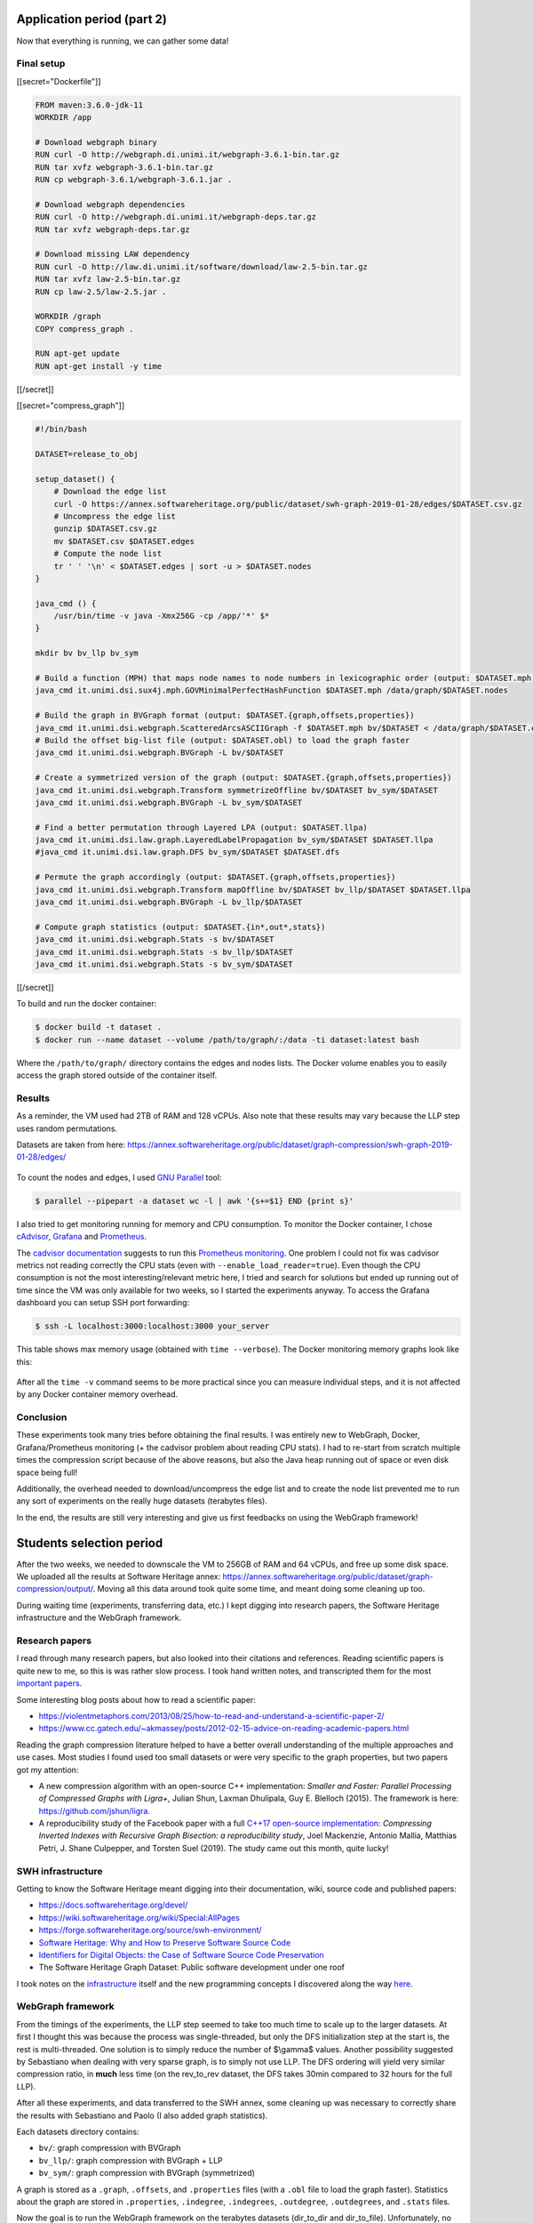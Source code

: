 Application period (part 2)
---------------------------

Now that everything is running, we can gather some data!

Final setup
~~~~~~~~~~~

[[secret="Dockerfile"]]

.. code:: docker

    FROM maven:3.6.0-jdk-11
    WORKDIR /app

    # Download webgraph binary
    RUN curl -O http://webgraph.di.unimi.it/webgraph-3.6.1-bin.tar.gz
    RUN tar xvfz webgraph-3.6.1-bin.tar.gz
    RUN cp webgraph-3.6.1/webgraph-3.6.1.jar .

    # Download webgraph dependencies
    RUN curl -O http://webgraph.di.unimi.it/webgraph-deps.tar.gz
    RUN tar xvfz webgraph-deps.tar.gz

    # Download missing LAW dependency
    RUN curl -O http://law.di.unimi.it/software/download/law-2.5-bin.tar.gz
    RUN tar xvfz law-2.5-bin.tar.gz
    RUN cp law-2.5/law-2.5.jar .

    WORKDIR /graph
    COPY compress_graph .

    RUN apt-get update
    RUN apt-get install -y time

[[/secret]]

[[secret="compress_graph"]]

.. code:: bash

    #!/bin/bash

    DATASET=release_to_obj

    setup_dataset() {
        # Download the edge list
        curl -O https://annex.softwareheritage.org/public/dataset/swh-graph-2019-01-28/edges/$DATASET.csv.gz
        # Uncompress the edge list
        gunzip $DATASET.csv.gz
        mv $DATASET.csv $DATASET.edges
        # Compute the node list
        tr ' ' '\n' < $DATASET.edges | sort -u > $DATASET.nodes
    }

    java_cmd () {
        /usr/bin/time -v java -Xmx256G -cp /app/'*' $*
    }

    mkdir bv bv_llp bv_sym

    # Build a function (MPH) that maps node names to node numbers in lexicographic order (output: $DATASET.mph)
    java_cmd it.unimi.dsi.sux4j.mph.GOVMinimalPerfectHashFunction $DATASET.mph /data/graph/$DATASET.nodes

    # Build the graph in BVGraph format (output: $DATASET.{graph,offsets,properties})
    java_cmd it.unimi.dsi.webgraph.ScatteredArcsASCIIGraph -f $DATASET.mph bv/$DATASET < /data/graph/$DATASET.edges
    # Build the offset big-list file (output: $DATASET.obl) to load the graph faster
    java_cmd it.unimi.dsi.webgraph.BVGraph -L bv/$DATASET

    # Create a symmetrized version of the graph (output: $DATASET.{graph,offsets,properties})
    java_cmd it.unimi.dsi.webgraph.Transform symmetrizeOffline bv/$DATASET bv_sym/$DATASET
    java_cmd it.unimi.dsi.webgraph.BVGraph -L bv_sym/$DATASET

    # Find a better permutation through Layered LPA (output: $DATASET.llpa)
    java_cmd it.unimi.dsi.law.graph.LayeredLabelPropagation bv_sym/$DATASET $DATASET.llpa
    #java_cmd it.unimi.dsi.law.graph.DFS bv_sym/$DATASET $DATASET.dfs

    # Permute the graph accordingly (output: $DATASET.{graph,offsets,properties})
    java_cmd it.unimi.dsi.webgraph.Transform mapOffline bv/$DATASET bv_llp/$DATASET $DATASET.llpa
    java_cmd it.unimi.dsi.webgraph.BVGraph -L bv_llp/$DATASET

    # Compute graph statistics (output: $DATASET.{in*,out*,stats})
    java_cmd it.unimi.dsi.webgraph.Stats -s bv/$DATASET
    java_cmd it.unimi.dsi.webgraph.Stats -s bv_llp/$DATASET
    java_cmd it.unimi.dsi.webgraph.Stats -s bv_sym/$DATASET

[[/secret]]

To build and run the docker container:

.. code:: bash

    $ docker build -t dataset .
    $ docker run --name dataset --volume /path/to/graph/:/data -ti dataset:latest bash

Where the ``/path/to/graph/`` directory contains the edges and nodes lists. The
Docker volume enables you to easily access the graph stored outside of the
container itself.

Results
~~~~~~~

As a reminder, the VM used had 2TB of RAM and 128 vCPUs. Also note that these
results may vary because the LLP step uses random permutations.

Datasets are taken from here:
https://annex.softwareheritage.org/public/dataset/graph-compression/swh-graph-2019-01-28/edges/

.. figure:: /img/gsoc2019/table1_compression_results.png
   :alt: Graph compression results

    Table 1: Graph compression results

.. figure:: /img/gsoc2019/table2_datasets_analysis.png
   :alt: Datasets analysis

    Table 2: Datasets analysis

To count the nodes and edges, I used `GNU Parallel
<https://www.gnu.org/software/parallel/>`_ tool:

.. code:: bash

    $ parallel --pipepart -a dataset wc -l | awk '{s+=$1} END {print s}'

.. figure:: /img/gsoc2019/table3_compression_timings.png
   :alt: Graph compression timings

    Table 3: Graph compression timings

I also tried to get monitoring running for memory and CPU consumption. To
monitor the Docker container, I chose `cAdvisor
<https://github.com/google/cadvisor>`_, `Grafana <https://grafana.com/>`_ and
`Prometheus <https://prometheus.io/>`_.

The `cadvisor documentation
<https://github.com/google/cadvisor/blob/master/docs/storage/prometheus.md>`_
suggests to run this `Prometheus monitoring
<https://github.com/vegasbrianc/prometheus>`_.  One problem I could not fix was
cadvisor metrics not reading correctly the CPU stats (even with
``--enable_load_reader=true``). Even though the CPU consumption is not the most
interesting/relevant metric here, I tried and search for solutions but ended up
running out of time since the VM was only available for two weeks, so I started
the experiments anyway. To access the Grafana dashboard you can setup SSH port
forwarding:

.. code:: bash

    $ ssh -L localhost:3000:localhost:3000 your_server

.. figure:: /img/gsoc2019/table4_compression_mem.png
   :alt: Graph compression memory usage

    Table 4: Graph compression memory usage

This table shows max memory usage (obtained with ``time --verbose``). The Docker
monitoring memory graphs look like this:

.. figure:: /img/gsoc2019/docker_monitoring_mem.png
   :alt: Docker monitoring memory usage

    Docker monitoring memory usage (snapshot_to_obj)

After all the ``time -v`` command seems to be more practical since you can
measure individual steps, and it is not affected by any Docker container memory
overhead.

Conclusion
~~~~~~~~~~

These experiments took many tries before obtaining the final results. I was
entirely new to WebGraph, Docker, Grafana/Prometheus monitoring (+ the cadvisor
problem about reading CPU stats). I had to re-start from scratch multiple times
the compression script because of the above reasons, but also the Java heap
running out of space or even disk space being full!

Additionally, the overhead needed to download/uncompress the edge list and to
create the node list prevented me to run any sort of experiments on the really
huge datasets (terabytes files).

In the end, the results are still very interesting and give us first feedbacks
on using the WebGraph framework!

Students selection period
-------------------------

After the two weeks, we needed to downscale the VM to 256GB of RAM and 64 vCPUs,
and free up some disk space. We uploaded all the results at Software Heritage
annex:
https://annex.softwareheritage.org/public/dataset/graph-compression/output/.
Moving all this data around took quite some time, and meant doing some cleaning
up too.

During waiting time (experiments, transferring data, etc.) I kept digging into
research papers, the Software Heritage infrastructure and the WebGraph
framework.

Research papers
~~~~~~~~~~~~~~~

I read through many research papers, but also looked into their citations and
references. Reading scientific papers is quite new to me, so this is was rather
slow process. I took hand written notes, and transcripted them for the most
`important papers </gsoc2019/notes/papers.html>`_.

Some interesting blog posts about how to read a scientific paper:

- https://violentmetaphors.com/2013/08/25/how-to-read-and-understand-a-scientific-paper-2/
- https://www.cc.gatech.edu/~akmassey/posts/2012-02-15-advice-on-reading-academic-papers.html

Reading the graph compression literature helped to have a better overall
understanding of the multiple approaches and use cases. Most studies I found
used too small datasets or were very specific to the graph properties, but two
papers got my attention:

- A new compression algorithm with an open-source C++ implementation: *Smaller
  and Faster: Parallel Processing of Compressed Graphs with Ligra+*, Julian
  Shun, Laxman Dhulipala, Guy E. Blelloch (2015). The framework is here:
  https://github.com/jshun/ligra.
- A reproducibility study of the Facebook paper with a full `C++17 open-source
  implementation <https://github.com/pisa-engine/ecir19-bisection/>`_:
  *Compressing Inverted Indexes with Recursive Graph Bisection: a
  reproducibility study*, Joel Mackenzie, Antonio Mallia, Matthias Petri, J.
  Shane Culpepper, and Torsten Suel (2019). The study came out this month, quite
  lucky!

SWH infrastructure
~~~~~~~~~~~~~~~~~~

Getting to know the Software Heritage meant digging into their documentation,
wiki, source code and published papers:

- https://docs.softwareheritage.org/devel/
- https://wiki.softwareheritage.org/wiki/Special:AllPages
- https://forge.softwareheritage.org/source/swh-environment/
- `Software Heritage: Why and How to Preserve Software Source Code
  <https://hal.archives-ouvertes.fr/hal-01590958/document>`_
- `Identifiers for Digital Objects: the Case of Software Source Code
  Preservation <https://hal.archives-ouvertes.fr/hal-01865790v4/>`_
- The Software Heritage Graph Dataset: Public software development under one
  roof

I took notes on the `infrastructure </gsoc2019/notes/infra.html>`_ itself and
the new programming concepts I discovered along the way `here
</gsoc2019/notes/misc.html>`_.

WebGraph framework
~~~~~~~~~~~~~~~~~~

From the timings of the experiments, the LLP step seemed to take too much time
to scale up to the larger datasets. At first I thought this was because the
process was single-threaded, but only the DFS initialization step at the start
is, the rest is multi-threaded. One solution is to simply reduce the number of
$\\gamma$ values. Another possibility suggested by Sebastiano when dealing with
very sparse graph, is to simply not use LLP. The DFS ordering will yield very
similar compression ratio, in **much** less time (on the rev_to_rev dataset, the
DFS takes 30min compared to 32 hours for the full LLP).

After all these experiments, and data transferred to the SWH annex, some
cleaning up was necessary to correctly share the results with Sebastiano and
Paolo (I also added graph statistics).

Each datasets directory contains:

- ``bv/``: graph compression with BVGraph
- ``bv_llp/``: graph compression with BVGraph + LLP
- ``bv_sym/``: graph compression with BVGraph (symmetrized)

A graph is stored as a ``.graph``, ``.offsets``, and ``.properties`` files (with
a ``.obl`` file to load the graph faster). Statistics about the graph are stored
in ``.properties``, ``.indegree``, ``.indegrees``, ``.outdegree``,
``.outdegrees``, and ``.stats`` files.

Now the goal is to run the WebGraph framework on the terabytes datasets
(dir_to_dir and dir_to_file). Unfortunately, no VM was available at the time
with enough disk space and cores to run experiments on these datasets.

Graph bisection
~~~~~~~~~~~~~~~

I decided to start experimenting with the graph bisection implementation first
since we already got some positive feedbacks on its results from the WebGraph
authors. Experiments on Ligra+ framework will have to wait a bit.

I emailed the author of the reproducibility study to learn more about the input
format needed and how to transfer our data representation to theirs. Joel was
very helpful and enthusiastic with our work! Here is the C++ program I wrote to
convert SWH datasets to `ds2i format
<https://pisa.readthedocs.io/en/latest/index_format.html>`_:

[[secret="swh_to_ds2i.cpp"]]

.. code:: cpp

    #include <algorithm>
    #include <cassert>
    #include <fstream>
    #include <iostream>
    #include <string>
    #include <unordered_map>
    #include <vector>

    struct Dataset
    {
        std::string name;
        size_t nb_nodes;
        size_t nb_edges;
    };

    std::vector<Dataset> datasets = {
        {"release_to_obj", 16222788, 9907464},
        {"origin_to_snapshot", 112564374, 194970670},
        {"dir_to_rev", 35399184, 481829426},
        {"snapshot_to_obj", 170999796, 831089515},
        {"rev_to_rev", 1117498391, 1165813689},
        {"rev_to_dir", 2047888941, 1125083793}
    };

    void write_int_to_bin_file(std::ofstream &bin_file, uint32_t n)
    {
        bin_file.write(reinterpret_cast<const char *>(&n), sizeof(n));
    }

    void convert_dataset(
        std::string dataset_name, std::string graph_dir, std::string output_dir)
    {
        auto dataset =
            std::find_if(datasets.begin(), datasets.end(),
                [&dataset_name]
                (const Dataset &d) -> bool { return d.name == dataset_name; });
        if (dataset == datasets.end())
        {
            std::cout << "Could not find dataset: " << dataset_name << "\n";
            return;
        }

        std::unordered_map<std::string, uint32_t> node_ids;
        std::unordered_map<uint32_t, uint32_t> degrees;
        node_ids.reserve(dataset->nb_nodes);
        degrees.reserve(dataset->nb_nodes);

        // Read graph nodes
        {
            std::ifstream graph (graph_dir + dataset->name + ".nodes");
            std::string node;
            size_t node_cnt = 0;
            while (std::getline(graph, node))
            {
                node_ids[node] = node_cnt;
                node_cnt++;
            }

            std::cout << "Read " << node_cnt << " nodes.\n";
            assert(node_cnt == dataset->nb_nodes);
        }

        // A binary sequence is a sequence of integers prefixed by its length, where
        // both the sequence integers and the length are written as 32-bit
        // little-endian unsigned integers.

        // .docs output
        {
            std::string file_path = output_dir + dataset->name + ".docs";
            std::ofstream docs (file_path, std::ios::out | std::ios::binary);

            uint32_t seq_length = 1;
            uint32_t seq_nb_nodes = 2 * dataset->nb_nodes;
            write_int_to_bin_file(docs, seq_length);
            write_int_to_bin_file(docs, seq_nb_nodes);

            std::ifstream graph (graph_dir + dataset->name + ".edges");
            std::string node1, node2;
            size_t edge_cnt = 0;
            while ( std::getline(graph, node1, ' ') &&
                    std::getline(graph, node2))
            {
                edge_cnt++;

                // Transform graph into a bipartite one
                uint32_t seq_node1_id = node_ids[node1];
                uint32_t seq_node2_id = node_ids[node2];
                uint32_t seq_node1bis_id = seq_node1_id + dataset->nb_nodes;
                uint32_t seq_node2bis_id = seq_node2_id + dataset->nb_nodes;

                degrees[seq_node1_id]++;
                degrees[seq_node2_id]++;

                uint32_t seq_length = 2;
                write_int_to_bin_file(docs, seq_length);
                write_int_to_bin_file(docs, seq_node1_id);
                write_int_to_bin_file(docs, seq_node2bis_id);

                write_int_to_bin_file(docs, seq_length);
                write_int_to_bin_file(docs, seq_node2_id);
                write_int_to_bin_file(docs, seq_node1bis_id);
            }

            std::cout << "Read " << edge_cnt << " edges.\n";
            assert(edge_cnt == dataset->nb_edges);
        }

        // .freq output
        {
            std::string file_path = output_dir + dataset->name + ".freqs";
            std::ofstream freqs (file_path, std::ios::out | std::ios::binary);

            for (size_t i = 0; i < 2 * dataset->nb_edges; i++)
            {
                uint32_t seq_length = 2;
                uint32_t seq_freq_node1 = 1;
                uint32_t seq_freq_node2 = 1;

                write_int_to_bin_file(freqs, seq_length);
                write_int_to_bin_file(freqs, seq_freq_node1);
                write_int_to_bin_file(freqs, seq_freq_node2);
            }
        }

        // .sizes output
        {
            std::string file_path = output_dir + dataset->name + ".sizes";
            std::ofstream sizes (file_path, std::ios::out | std::ios::binary);

            uint32_t seq_length = 2 * dataset->nb_nodes;
            write_int_to_bin_file(sizes, seq_length);
            for (size_t i = 0; i < dataset->nb_nodes; i++)
                write_int_to_bin_file(sizes, degrees[i]);
            for (size_t i = 0; i < dataset->nb_nodes; i++)
                write_int_to_bin_file(sizes, degrees[i]);
        }
    }

    int main(int argc, char *argv[])
    {
        if (argc != 4)
        {
            std::cout << "Usage: swh_to_ds2i dataset_name graph_dir output_dir\n";
            return 0;
        }

        std::string dataset_name = argv[1];
        std::string graph_dir = argv[2];
        if (graph_dir.back() != '/')
            graph_dir += '/';
        std::string output_dir = argv[3];
        if (output_dir.back() != '/')
            output_dir += '/';

        convert_dataset(dataset_name, graph_dir, output_dir);

        return 0;
    }

[[/secret]]

Once all the small datasets were converted to the ds2i format, I wrote a Bash
script to automate the compression process and compute statistics:

[[secret="run_compression.sh"]]

.. code:: bash

    #!/bin/bash

    DATASET=$1

    OUTPUT_DIR=output/$DATASET
    DATASET_DIR=~/haltode/data/results/graph
    PISA_PREFIX=ecir19-bisection/external/pisa/build/bin/

    DS2I_IDX_DIR=$OUTPUT_DIR/original_ds2i

    mkdir -p $OUTPUT_DIR

    convert_to_ds2i() {
        echo "[Convert to ds2i]"
        mkdir -p $DS2I_IDX_DIR
        ./swh_to_ds2i $DATASET $DATASET_DIR $DS2I_IDX_DIR
        echo ""
    }

    compute_random_index() {
        echo "[Random index]"
        RANDOM_IDX_DIR=$OUTPUT_DIR/random_ds2i
        mkdir -p $RANDOM_IDX_DIR
        ./$PISA_PREFIX/shuffle_docids $DS2I_IDX_DIR/$DATASET $RANDOM_IDX_DIR/swh
        echo ""
    }

    compute_minhash_index() {
        echo "[Minhash index]"
        MINHASH_IDX_DIR=$OUTPUT_DIR/minhash_ds2i
        mkdir -p $MINHASH_IDX_DIR
        ./ecir19-bisection/tools/minhash/minhash $DS2I_IDX_DIR/$DATASET > $MINHASH_IDX_DIR/minhash.ordering
        ./$PISA_PREFIX/shuffle_docids $DS2I_IDX_DIR/$DATASET $MINHASH_IDX_DIR/swh $MINHASH_IDX_DIR/minhash.ordering
        echo ""
    }

    compute_bisec_index() {
        echo "[Graph bisection index]"
        BISEC_IDX_DIR=$OUTPUT_DIR/bisec_ds2i
        mkdir -p $BISEC_IDX_DIR
        ./$PISA_PREFIX/recursive_graph_bisection -c $DS2I_IDX_DIR/$DATASET -o $BISEC_IDX_DIR/swh --store-fwdidx $BISEC_IDX_DIR/swh.forward-index -m 4096 
        echo ""
    }

    compute_stats() {
        echo "[Stats]"
        STATS_DIR=$OUTPUT_DIR/stats
        mkdir -p $STATS_DIR
        for idx in random minhash bisec; do
            for codec in opt block_interpolative block_streamvbyte; do
                ./$PISA_PREFIX/create_freq_index -o /dev/null -t $codec -c $OUTPUT_DIR/"$idx"_ds2i/swh &> $STATS_DIR/$idx.$codec.log
            done
            ./$PISA_PREFIX/evaluate_collection_ordering $OUTPUT_DIR/"$idx"_ds2i/swh &> $STATS_DIR/$idx.log_gap
        done
        echo ""
    }

    convert_to_ds2i
    compute_random_index
    compute_minhash_index
    compute_bisec_index
    compute_stats

[[/secret]]

The process ran fine with release_to_obj dataset, but got SIGKILL when running
on larger datasets (dir_to_rev and origin_to_snapshot). After talking with the
author directly, it seems like there is indeed a big memory overhead.
Furthermore the reproducibility study focused entirely on inverted indexes and
not graphs, and compression ratios on sparse graphs were not great compared to
WebGraph.

In the end, the WebGraph framework seems to be the way to go: very mature and
complete implementation with great compression ratio and timings. I will still
run experiments with other algorithms in the background (Ligra+, graph
bisection), until any final decision on the implementation is taken.
